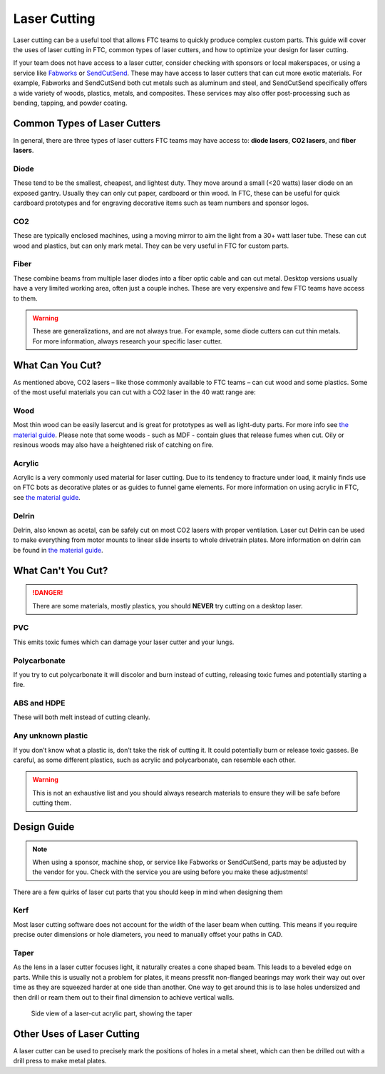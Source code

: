 Laser Cutting
=============

Laser cutting can be a useful tool that allows FTC teams to quickly produce complex custom parts. This guide will cover the uses of laser cutting in FTC, common types of laser cutters, and how to optimize your design for laser cutting.

If your team does not have access to a laser cutter, consider checking with sponsors or local makerspaces, or using a service like `Fabworks <https://www.fabworks.com/>`_ or `SendCutSend <https://sendcutsend.com/>`_. These may have access to laser cutters that can cut more exotic materials. For example, Fabworks and SendCutSend both cut metals such as aluminum and steel, and SendCutSend specifically offers a wide variety of woods, plastics, metals, and composites. These services may also offer post-processing such as bending, tapping, and powder coating.

Common Types of Laser Cutters
-----------------------------

In general, there are three types of laser cutters FTC teams may have access to: **diode lasers**, **CO2 lasers**, and **fiber lasers**.

Diode
^^^^^

These tend to be the smallest, cheapest, and lightest duty. They move around a small (<20 watts) laser diode on an exposed gantry. Usually they can only cut paper, cardboard or thin wood. In FTC, these can be useful for quick cardboard prototypes and for engraving decorative items such as team numbers and sponsor logos.

CO2
^^^

These are typically enclosed machines, using a moving mirror to aim the light from a 30+ watt laser tube. These can cut wood and plastics, but can only mark metal. They can be very useful in FTC for custom parts.

Fiber
^^^^^

These combine beams from multiple laser diodes into a fiber optic cable and can cut metal. Desktop versions usually have a very limited working area, often just a couple inches. These are very expensive and few FTC teams have access to them.

.. warning:: These are generalizations, and are not always true. For example, some diode cutters can cut thin metals. For more information, always research your specific laser cutter.

What Can You Cut?
-----------------

As mentioned above, CO2 lasers – like those commonly available to FTC teams – can cut wood and some plastics. Some of the most useful materials you can cut with a CO2 laser in the 40 watt range are:

Wood
^^^^

Most thin wood can be easily lasercut and is great for prototypes as well as light-duty parts. For more info see `the material guide <./materials-guide.html#plywood-and-mdf>`__. Please note that some woods - such as MDF - contain glues that release fumes when cut. Oily or resinous woods may also have a heightened risk of catching on fire.

Acrylic
^^^^^^^

Acrylic is a very commonly used material for laser cutting. Due to its tendency to fracture under load, it mainly finds use on FTC bots as decorative plates or as guides to funnel game elements. For more information on using acrylic in FTC, see `the material guide <./materials-guide.html#acrylic>`__.

Delrin
^^^^^^

Delrin, also known as acetal, can be safely cut on most CO2 lasers with proper ventilation. Laser cut Delrin can be used to make everything from motor mounts to linear slide inserts to whole drivetrain plates. More information on delrin can be found in `the material guide <./materials-guide.html#delrin>`__.

What Can't You Cut?
-------------------

.. danger:: There are some materials, mostly plastics, you should **NEVER** try cutting on a desktop laser.

PVC
^^^

This emits toxic fumes which can damage your laser cutter and your lungs.

Polycarbonate
^^^^^^^^^^^^^

If you try to cut polycarbonate it will discolor and burn instead of cutting, releasing toxic fumes and potentially starting a fire.

ABS and HDPE
^^^^^^^^^^^^

These will both melt instead of cutting cleanly.

Any unknown plastic
^^^^^^^^^^^^^^^^^^^

If you don’t know what a plastic is, don’t take the risk of cutting it. It could potentially burn or release toxic gasses. Be careful, as some different plastics, such as acrylic and polycarbonate, can resemble each other.

.. warning:: This is not an exhaustive list and you should always research materials to ensure they will be safe before cutting them.

Design Guide
------------

.. note:: When using a sponsor, machine shop, or service like Fabworks or SendCutSend, parts may be adjusted by the vendor for you. Check with the service you are using before you make these adjustments!

There are a few quirks of laser cut parts that you should keep in mind when designing them

Kerf
^^^^

Most laser cutting software does not account for the width of the laser beam when cutting. This means if you require precise outer dimensions or hole diameters, you need to manually offset your paths in CAD.

Taper
^^^^^

As the lens in a laser cutter focuses light, it naturally creates a cone shaped beam. This leads to a beveled edge on parts. While this is usually not a problem for plates, it means pressfit non-flanged bearings may work their way out over time as they are squeezed harder at one side than another. One way to get around this is to lase holes undersized and then drill or ream them out to their final dimension to achieve vertical walls.

.. figure:: images/laser-cutting/taper-example.png
   :alt: Side view of a laser-cut acrylic part, showing the taper

   Side view of a laser-cut acrylic part, showing the taper

Other Uses of Laser Cutting
---------------------------

A laser cutter can be used to precisely mark the positions of holes in a metal sheet, which can then be drilled out with a drill press to make metal plates.
